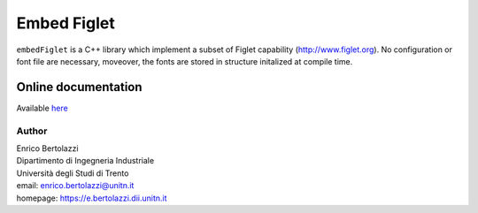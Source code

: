 Embed Figlet
============
|Build Status|

``embedFiglet`` is a C++ library which implement a subset of Figlet
capability (http://www.figlet.org). No configuration or font file are
necessary, moveover, the fonts are stored in structure initalized at
compile time.

Online documentation
~~~~~~~~~~~~~~~~~~~~

Available `here <http://ebertolazzi.github.io/embedFiglet>`__

Author
------

| Enrico Bertolazzi
| Dipartimento di Ingegneria Industriale
| Università degli Studi di Trento
| email: enrico.bertolazzi@unitn.it
| homepage: https://e.bertolazzi.dii.unitn.it

.. |Build Status| image:: https://travis-ci.org/ebertolazzi/embedFiglet.svg?branch=master
   :target: https://travis-ci.org/ebertolazzi/embedFiglet
